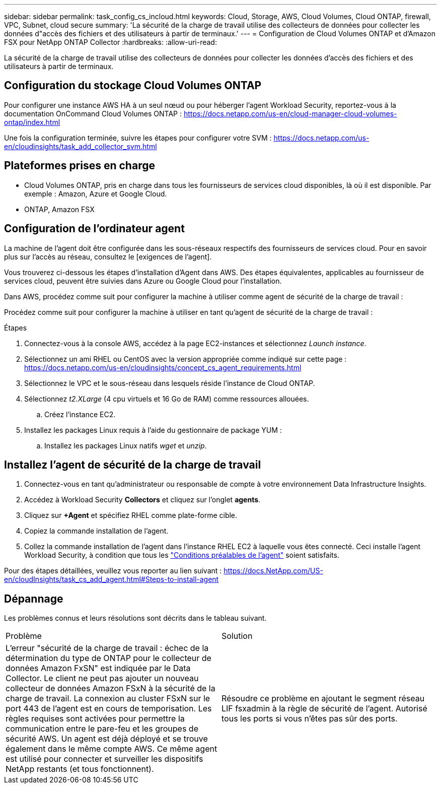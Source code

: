 ---
sidebar: sidebar 
permalink: task_config_cs_incloud.html 
keywords: Cloud, Storage, AWS, Cloud Volumes, Cloud ONTAP, firewall, VPC, Subnet,  cloud secure 
summary: 'La sécurité de la charge de travail utilise des collecteurs de données pour collecter les données d"accès des fichiers et des utilisateurs à partir de terminaux.' 
---
= Configuration de Cloud Volumes ONTAP et d'Amazon FSX pour NetApp ONTAP Collector
:hardbreaks:
:allow-uri-read: 


[role="lead"]
La sécurité de la charge de travail utilise des collecteurs de données pour collecter les données d'accès des fichiers et des utilisateurs à partir de terminaux.



== Configuration du stockage Cloud Volumes ONTAP

Pour configurer une instance AWS HA à un seul nœud ou pour héberger l'agent Workload Security, reportez-vous à la documentation OnCommand Cloud Volumes ONTAP : https://docs.netapp.com/us-en/cloud-manager-cloud-volumes-ontap/index.html[]

Une fois la configuration terminée, suivre les étapes pour configurer votre SVM : https://docs.netapp.com/us-en/cloudinsights/task_add_collector_svm.html[]



== Plateformes prises en charge

* Cloud Volumes ONTAP, pris en charge dans tous les fournisseurs de services cloud disponibles, là où il est disponible. Par exemple : Amazon, Azure et Google Cloud.
* ONTAP, Amazon FSX




== Configuration de l'ordinateur agent

La machine de l'agent doit être configurée dans les sous-réseaux respectifs des fournisseurs de services cloud. Pour en savoir plus sur l'accès au réseau, consultez le [exigences de l'agent].

Vous trouverez ci-dessous les étapes d'installation d'Agent dans AWS. Des étapes équivalentes, applicables au fournisseur de services cloud, peuvent être suivies dans Azure ou Google Cloud pour l'installation.

Dans AWS, procédez comme suit pour configurer la machine à utiliser comme agent de sécurité de la charge de travail :

Procédez comme suit pour configurer la machine à utiliser en tant qu'agent de sécurité de la charge de travail :

.Étapes
. Connectez-vous à la console AWS, accédez à la page EC2-instances et sélectionnez _Launch instance_.
. Sélectionnez un ami RHEL ou CentOS avec la version appropriée comme indiqué sur cette page : https://docs.netapp.com/us-en/cloudinsights/concept_cs_agent_requirements.html[]
. Sélectionnez le VPC et le sous-réseau dans lesquels réside l'instance de Cloud ONTAP.
. Sélectionnez _t2.XLarge_ (4 cpu virtuels et 16 Go de RAM) comme ressources allouées.
+
.. Créez l'instance EC2.


. Installez les packages Linux requis à l'aide du gestionnaire de package YUM :
+
.. Installez les packages Linux natifs _wget_ et _unzip_.






== Installez l'agent de sécurité de la charge de travail

. Connectez-vous en tant qu'administrateur ou responsable de compte à votre environnement Data Infrastructure Insights.
. Accédez à Workload Security *Collectors* et cliquez sur l'onglet *agents*.
. Cliquez sur *+Agent* et spécifiez RHEL comme plate-forme cible.
. Copiez la commande installation de l'agent.
. Collez la commande installation de l'agent dans l'instance RHEL EC2 à laquelle vous êtes connecté. Ceci installe l'agent Workload Security, à condition que tous les link:concept_cs_agent_requirements.html["Conditions préalables de l'agent"] soient satisfaits.


Pour des étapes détaillées, veuillez vous reporter au lien suivant : https://docs.NetApp.com/US-en/cloudInsights/task_cs_add_agent.html#Steps-to-install-agent



== Dépannage

Les problèmes connus et leurs résolutions sont décrits dans le tableau suivant.

|===


| Problème | Solution 


| L'erreur "sécurité de la charge de travail : échec de la détermination du type de ONTAP pour le collecteur de données Amazon FxSN" est indiquée par le Data Collector. Le client ne peut pas ajouter un nouveau collecteur de données Amazon FSxN à la sécurité de la charge de travail. La connexion au cluster FSxN sur le port 443 de l'agent est en cours de temporisation. Les règles requises sont activées pour permettre la communication entre le pare-feu et les groupes de sécurité AWS. Un agent est déjà déployé et se trouve également dans le même compte AWS. Ce même agent est utilisé pour connecter et surveiller les dispositifs NetApp restants (et tous fonctionnent). | Résoudre ce problème en ajoutant le segment réseau LIF fsxadmin à la règle de sécurité de l'agent. Autorisé tous les ports si vous n'êtes pas sûr des ports. 
|===